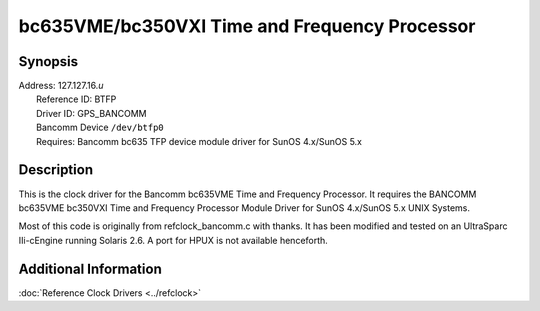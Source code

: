 bc635VME/bc350VXI Time and Frequency Processor
==============================================

Synopsis
--------

| Address: 127.127.16.\ *u*
|  Reference ID: BTFP
|  Driver ID: GPS\_BANCOMM
|  Bancomm Device ``/dev/btfp0``
|  Requires: Bancomm bc635 TFP device module driver for SunOS 4.x/SunOS
  5.x

Description
-----------

This is the clock driver for the Bancomm bc635VME Time and Frequency
Processor. It requires the BANCOMM bc635VME bc350VXI Time and Frequency
Processor Module Driver for SunOS 4.x/SunOS 5.x UNIX Systems.

Most of this code is originally from refclock\_bancomm.c with thanks. It
has been modified and tested on an UltraSparc IIi-cEngine running
Solaris 2.6. A port for HPUX is not available henceforth.

Additional Information
----------------------

:doc:`Reference Clock Drivers
<../refclock>`
